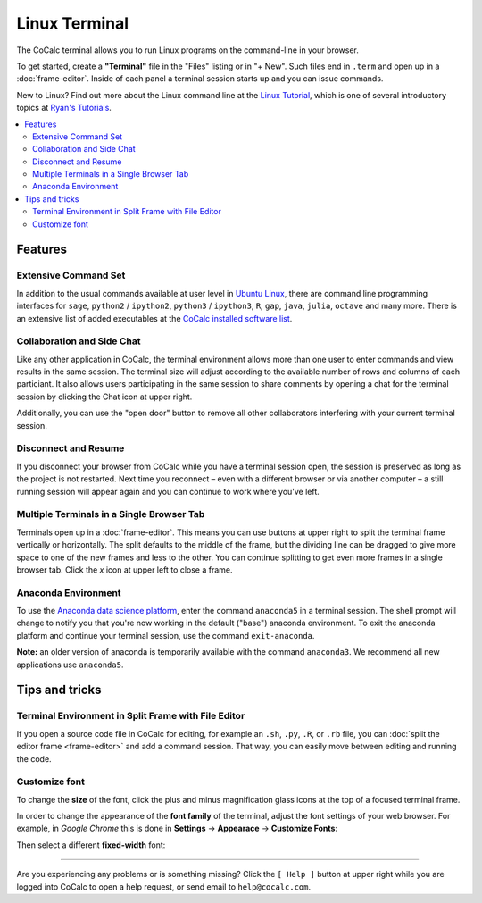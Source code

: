 .. index:: Terminal

==============
Linux Terminal
==============

The CoCalc terminal allows you to run Linux programs on the command-line in your browser.

To get started, create a **"Terminal"** file in the "Files" listing or in "+ New".
Such files end in ``.term`` and open up in a :doc:`frame-editor`.
Inside of each panel a terminal session starts up and you can issue commands.

New to Linux? Find out more about the Linux command line at the
`Linux Tutorial <http://ryanstutorials.net/linuxtutorial/>`_, which
is one of several introductory topics at `Ryan's Tutorials <http://ryanstutorials.net/>`_.



.. contents::
   :local:
   :depth: 2

Features
=============


.. image:: img/terminals4.png
    :width: 100%



Extensive Command Set
-------------------------

In addition to the usual commands available at user level in `Ubuntu Linux <https://www.ubuntu.com/>`_, there are command line programming interfaces for ``sage``, ``python2`` / ``ipython2``, ``python3`` / ``ipython3``, ``R``, ``gap``, ``java``, ``julia``, ``octave`` and many more. There is an extensive list of added executables at the `CoCalc installed software list <https://cocalc.com/doc/software.html>`_.


Collaboration and Side Chat
------------------------------

Like any other application in CoCalc, the terminal environment allows
more than one user to enter commands and view results in the same session.
The terminal size will adjust according to the available number of rows and columns of each particiant.
It also allows users participating in the same session to share comments by opening a chat for the terminal session by clicking the Chat icon at upper right.

Additionally, you can use the "open door" button to remove all other collaborators interfering with your current terminal session.


Disconnect and Resume
-------------------------

If you disconnect your browser from CoCalc while you have a terminal session open, the session is preserved as long as the project is not restarted.
Next time you reconnect – even with a different browser or via another computer – a still running session will appear again and you can continue to work where you've left.


Multiple Terminals in a Single Browser Tab
---------------------------------------------

Terminals open up in a :doc:`frame-editor`. This means you can use buttons at upper right to split the terminal frame vertically or horizontally. The split defaults to the middle of the frame, but the dividing line can be dragged to give more space to one of the new frames and less to the other. You can continue splitting to get even more frames in a single browser tab. Click the `x` icon at upper left to close a frame.

Anaconda Environment
------------------------

To use the `Anaconda data science platform <https://www.anaconda.com/>`_, enter the command ``anaconda5`` in a terminal session. The shell prompt will change to notify you that you're now working in the default ("base") anaconda environment. To exit the
anaconda platform and continue your terminal session, use the command ``exit-anaconda``.

**Note:** an older version of anaconda is temporarily available with the command ``anaconda3``. We recommend all new applications use ``anaconda5``.


Tips and tricks
=================

.. _terminal-editor-panel:

Terminal Environment in Split Frame with File Editor
------------------------------------------------------

If you open a source code file in CoCalc for editing, for example an ``.sh``, ``.py``, ``.R``, or ``.rb`` file, you can :doc:`split the editor frame <frame-editor>` and add a command session. That way, you can easily move between editing and running the code.

.. image:: img/edit-terminal-split.png
    :width: 100%
    :align: center


Customize font
-----------------

To change the **size** of the font, click the plus and minus magnification glass icons at the top of a focused terminal frame.

In order to change the appearance of the **font family** of the terminal, adjust the font settings of your web browser.
For example, in *Google Chrome* this is done in **Settings** → **Appearace** → **Customize Fonts**:

.. image:: img/terminal/chrome-customize-fonts.png
    :width: 75%
    :align: center

Then select a different **fixed-width** font:

.. image:: img/terminal/chrome-fixed-width-font.png
    :width: 75%
    :align: center

---------------------------

Are you experiencing any problems or is something missing? Click the ``[ Help ]`` button at upper right while you are logged into CoCalc
to open a help request, or send email to ``help@cocalc.com``.

